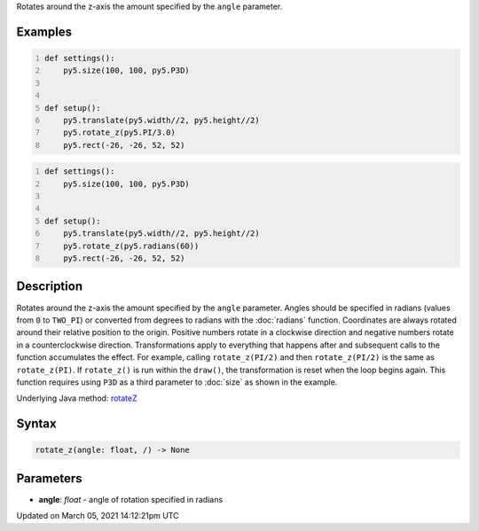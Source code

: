 .. title: rotate_z()
.. slug: rotate_z
.. date: 2021-03-05 14:12:21 UTC+00:00
.. tags:
.. category:
.. link:
.. description: py5 rotate_z() documentation
.. type: text

Rotates around the z-axis the amount specified by the ``angle`` parameter.

Examples
========

.. raw:: html

    <div class="example-table">

.. raw:: html

    <div class="example-row"><div class="example-cell-image">

.. image:: /images/reference/Sketch_rotate_z_0.png
    :alt: example picture for rotate_z()

.. raw:: html

    </div><div class="example-cell-code">

.. code:: python
    :number-lines:

    def settings():
        py5.size(100, 100, py5.P3D)


    def setup():
        py5.translate(py5.width//2, py5.height//2)
        py5.rotate_z(py5.PI/3.0)
        py5.rect(-26, -26, 52, 52)

.. raw:: html

    </div></div>

.. raw:: html

    <div class="example-row"><div class="example-cell-image">

.. image:: /images/reference/Sketch_rotate_z_1.png
    :alt: example picture for rotate_z()

.. raw:: html

    </div><div class="example-cell-code">

.. code:: python
    :number-lines:

    def settings():
        py5.size(100, 100, py5.P3D)


    def setup():
        py5.translate(py5.width//2, py5.height//2)
        py5.rotate_z(py5.radians(60))
        py5.rect(-26, -26, 52, 52)

.. raw:: html

    </div></div>

.. raw:: html

    </div>

Description
===========

Rotates around the z-axis the amount specified by the ``angle`` parameter. Angles should be specified in radians (values from ``0`` to ``TWO_PI``) or converted from degrees to radians with the :doc:`radians` function. Coordinates are always rotated around their relative position to the origin. Positive numbers rotate in a clockwise direction and negative numbers rotate in a counterclockwise direction. Transformations apply to everything that happens after and subsequent calls to the function accumulates the effect. For example, calling ``rotate_z(PI/2)`` and then ``rotate_z(PI/2)`` is the same as ``rotate_z(PI)``. If ``rotate_z()`` is run within the ``draw()``, the transformation is reset when the loop begins again. This function requires using ``P3D`` as a third parameter to :doc:`size` as shown in the example.

Underlying Java method: `rotateZ <https://processing.org/reference/rotateZ_.html>`_

Syntax
======

.. code:: python

    rotate_z(angle: float, /) -> None

Parameters
==========

* **angle**: `float` - angle of rotation specified in radians


Updated on March 05, 2021 14:12:21pm UTC

